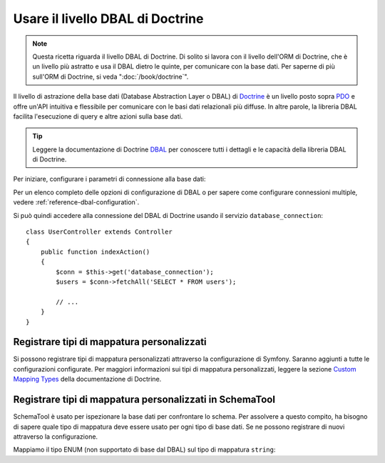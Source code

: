 .. index::
   pair: Doctrine; DBAL

Usare il livello DBAL di Doctrine
=================================

.. note::

    Questa ricetta riguarda il livello DBAL di Doctrine. Di solito si lavora con il livello
    dell'ORM di Doctrine, che è un livello più astratto e usa il DBAL dietro le
    quinte, per comunicare con la base dati. Per saperne di più sull'ORM
    di Doctrine, si veda ":doc:`/book/doctrine`".

Il livello di astrazione della base dati (Database Abstraction Layer o DBAL) di `Doctrine`_
è un livello posto sopra `PDO`_ e offre un'API intuitiva e flessibile per comunicare
con le basi dati relazionali più diffuse. In altre parole, la libreria DBAL
facilita l'esecuzione di query e altre azioni sulla base dati.

.. tip::

    Leggere la documentazione di Doctrine `DBAL`_ per conoscere tutti i dettagli
    e le capacità della libreria DBAL di Doctrine.

Per iniziare, configurare i parametri di connessione alla base dati:

.. configuration-block::

    .. code-block:: yaml

        # app/config/config.yml
        doctrine:
            dbal:
                driver:   pdo_mysql
                dbname:   Symfony
                user:     root
                password: null
                charset:  UTF8

    .. code-block:: xml

        <!-- app/config/config.xml -->
        <doctrine:config>
            <doctrine:dbal
                name="default"
                dbname="Symfony"
                user="root"
                password="null"
                driver="pdo_mysql"
            />
        </doctrine:config>

    .. code-block:: php

        // app/config/config.php
        $container->loadFromExtension('doctrine', array(
            'dbal' => array(
                'driver'    => 'pdo_mysql',
                'dbname'    => 'Symfony',
                'user'      => 'root',
                'password'  => null,
            ),
        ));

Per un elenco completo delle opzioni di configurazione di DBAL o per sapere come configurare
connessioni multiple, vedere :ref:`reference-dbal-configuration`.

Si può quindi accedere alla connessione del DBAL di Doctrine usando il
servizio ``database_connection``::

    class UserController extends Controller
    {
        public function indexAction()
        {
            $conn = $this->get('database_connection');
            $users = $conn->fetchAll('SELECT * FROM users');

            // ...
        }
    }

Registrare tipi di mappatura personalizzati
-------------------------------------------

Si possono registrare tipi di mappatura personalizzati attraverso la configurazione di
Symfony. Saranno aggiunti a tutte le configurazioni configurate. Per maggiori informazioni sui
tipi di mappatura personalizzati, leggere la sezione `Custom Mapping Types`_ della documentazione di Doctrine.

.. configuration-block::

    .. code-block:: yaml

        # app/config/config.yml
        doctrine:
            dbal:
                types:
                    primo:   AppBundle\Type\Primo
                    secondo: AppBundle\Type\Secondo

    .. code-block:: xml

        <!-- app/config/config.xml -->
        <container xmlns="http://symfony.com/schema/dic/services"
            xmlns:xsi="http://www.w3.org/2001/XMLSchema-instance"
            xmlns:doctrine="http://symfony.com/schema/dic/doctrine"
            xsi:schemaLocation="http://symfony.com/schema/dic/services http://symfony.com/schema/dic/services/services-1.0.xsd
                                http://symfony.com/schema/dic/doctrine http://symfony.com/schema/dic/doctrine/doctrine-1.0.xsd">

            <doctrine:config>
                <doctrine:dbal>
                    <doctrine:type name="primo" class="AppBundle\Type\Primo" />
                    <doctrine:type name="secondo" class="AppBundle\Type\Secondo" />
                </doctrine:dbal>
            </doctrine:config>
        </container>

    .. code-block:: php

        // app/config/config.php
        $container->loadFromExtension('doctrine', array(
            'dbal' => array(
                'types' => array(
                    'primo'   => 'AppBundle\Type\Primo',
                    'secondo' => 'AppBundle\Type\Secondo',
                ),
            ),
        ));

Registrare tipi di mappatura personalizzati in SchemaTool
---------------------------------------------------------

SchemaTool è usato per ispezionare la base dati per confrontare lo schema. Per assolvere
a questo compito, ha bisogno di sapere quale tipo di mappatura deve essere usato
per ogni tipo di base dati. Se ne possono registrare di nuovi attraverso la configurazione.

Mappiamo il tipo ENUM (non supportato di base dal DBAL) sul tipo di mappatura
``string``:

.. configuration-block::

    .. code-block:: yaml

        # app/config/config.yml
        doctrine:
            dbal:
               mapping_types:
                  enum: string

    .. code-block:: xml

        <!-- app/config/config.xml -->
        <container xmlns="http://symfony.com/schema/dic/services"
            xmlns:xsi="http://www.w3.org/2001/XMLSchema-instance"
            xmlns:doctrine="http://symfony.com/schema/dic/doctrine"
            xsi:schemaLocation="http://symfony.com/schema/dic/services http://symfony.com/schema/dic/services/services-1.0.xsd
                                http://symfony.com/schema/dic/doctrine http://symfony.com/schema/dic/doctrine/doctrine-1.0.xsd">

            <doctrine:config>
                <doctrine:dbal>
                     <doctrine:mapping-type name="enum">string</doctrine:mapping-type>
                </doctrine:dbal>
            </doctrine:config>
        </container>

    .. code-block:: php

        // app/config/config.php
        $container->loadFromExtension('doctrine', array(
            'dbal' => array(
               'mapping_types' => array(
                  'enum'  => 'string',
               ),
            ),
        ));

.. _`PDO`:           http://php.net/manual/it/book.pdo.php
.. _`Doctrine`:      http://www.doctrine-project.org
.. _`DBAL`: http://docs.doctrine-project.org/projects/doctrine-dbal/en/latest/index.html
.. _`Custom Mapping Types`: http://docs.doctrine-project.org/projects/doctrine-dbal/en/latest/reference/types.html#custom-mapping-types
